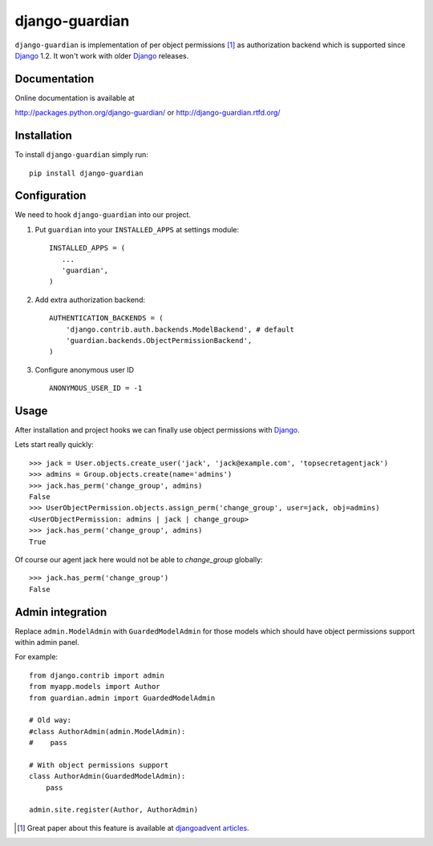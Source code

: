 ===============
django-guardian
===============

.. image:: https://secure.travis-ci.org/lukaszb/django-guardian.png?branch=master
  :target: http://travis-ci.org/lukaszb/django-guardian

.. image:: https://coveralls.io/repos/lukaszb/django-guardian/badge.png?branch=master
   :target: https://coveralls.io/r/lukaszb/django-guardian/

.. image:: https://pypip.in/v/django-guardian/badge.png
  :target: https://crate.io/packages/django-guardian/

.. image:: https://pypip.in/d/django-guardian/badge.png
  :target: https://crate.io/packages/django-guardian/


``django-guardian`` is implementation of per object permissions [1]_ as 
authorization backend which is supported since Django_ 1.2. It won't
work with older Django_ releases.

Documentation
-------------

Online documentation is available at

http://packages.python.org/django-guardian/ or http://django-guardian.rtfd.org/

Installation
------------

To install ``django-guardian`` simply run::

    pip install django-guardian

Configuration
-------------

We need to hook ``django-guardian`` into our project.

1. Put ``guardian`` into your ``INSTALLED_APPS`` at settings module::

      INSTALLED_APPS = (
         ...
         'guardian',
      )
   
2. Add extra authorization backend::

      AUTHENTICATION_BACKENDS = (
          'django.contrib.auth.backends.ModelBackend', # default
          'guardian.backends.ObjectPermissionBackend',
      )

3. Configure anonymous user ID ::

     ANONYMOUS_USER_ID = -1

         
Usage
-----

After installation and project hooks we can finally use object permissions
with Django_.

Lets start really quickly::

    >>> jack = User.objects.create_user('jack', 'jack@example.com', 'topsecretagentjack')
    >>> admins = Group.objects.create(name='admins')
    >>> jack.has_perm('change_group', admins)
    False
    >>> UserObjectPermission.objects.assign_perm('change_group', user=jack, obj=admins)
    <UserObjectPermission: admins | jack | change_group>
    >>> jack.has_perm('change_group', admins)
    True

Of course our agent jack here would not be able to *change_group* globally::

    >>> jack.has_perm('change_group')
    False

Admin integration
-----------------

Replace ``admin.ModelAdmin`` with ``GuardedModelAdmin`` for those models
which should have object permissions support within admin panel.

For example::

    from django.contrib import admin
    from myapp.models import Author
    from guardian.admin import GuardedModelAdmin

    # Old way:
    #class AuthorAdmin(admin.ModelAdmin):
    #    pass

    # With object permissions support
    class AuthorAdmin(GuardedModelAdmin):
        pass

    admin.site.register(Author, AuthorAdmin)


.. [1] Great paper about this feature is available at `djangoadvent articles <https://github.com/djangoadvent/djangoadvent-articles/blob/master/1.2/06_object-permissions.rst>`_.

.. _Django: http://www.djangoproject.com/

